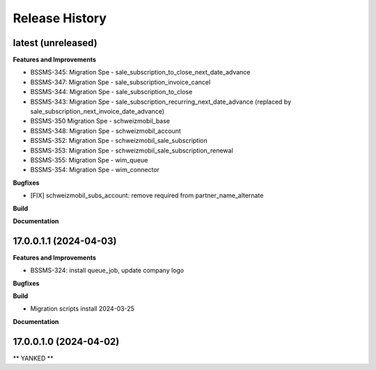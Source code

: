 .. :changelog:

.. Template:

.. 0.0.1 (2016-05-09)
.. ++++++++++++++++++

.. **Features and Improvements**

.. **Bugfixes**

.. **Build**

.. **Documentation**

Release History
---------------

latest (unreleased)
+++++++++++++++++++

**Features and Improvements**

* BSSMS-345: Migration Spe - sale_subscription_to_close_next_date_advance
* BSSMS-347: Migration Spe - sale_subscription_invoice_cancel
* BSSMS-344: Migration Spe - sale_subscription_to_close
* BSSMS-343: Migration Spe - sale_subscription_recurring_next_date_advance (replaced by sale_subscription_next_invoice_date_advance)
* BSSMS-350 Migration Spe - schweizmobil_base
* BSSMS-348: Migration Spe - schweizmobil_account
* BSSMS-352: Migration Spe - schweizmobil_sale_subscription
* BSSMS-353: Migration Spe - schweizmobil_sale_subscription_renewal
* BSSMS-355: Migration Spe - wim_queue
* BSSMS-354: Migration Spe - wim_connector

**Bugfixes**

* [FIX] schweizmobil_subs_account: remove required from partner_name_alternate

**Build**

**Documentation**


17.0.0.1.1 (2024-04-03)
+++++++++++++++++++++++

**Features and Improvements**

* BSSMS-324: install queue_job, update company logo

**Bugfixes**

**Build**

* Migration scripts install 2024-03-25

**Documentation**


17.0.0.1.0 (2024-04-02)
+++++++++++++++++++++++

** YANKED **